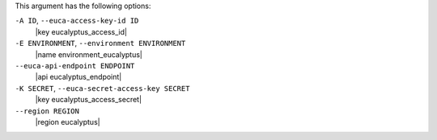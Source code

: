 .. The contents of this file are included in multiple topics.
.. This file describes a command or a sub-command for Knife.
.. This file should not be changed in a way that hinders its ability to appear in multiple documentation sets.


This argument has the following options:

``-A ID``, ``--euca-access-key-id ID``
   |key eucalyptus_access_id|

``-E ENVIRONMENT``, ``--environment ENVIRONMENT``
   |name environment_eucalyptus|

``--euca-api-endpoint ENDPOINT``
   |api eucalyptus_endpoint|

``-K SECRET``, ``--euca-secret-access-key SECRET``
   |key eucalyptus_access_secret|

``--region REGION``
   |region eucalyptus|

